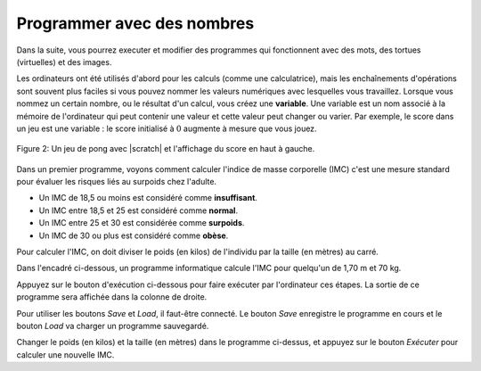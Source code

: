 ..  Copyright (C)  Mark Guzdial, Barbara Ericson, Briana Morrison
    Permission is granted to copy, distribute and/or modify this document
    under the terms of the GNU Free Documentation License, Version 1.3 or
    any later version published by the Free Software Foundation; with
    Invariant Sections being Forward, Prefaces, and Contributor List,
    no Front-Cover Texts, and no Back-Cover Texts.  A copy of the license
    is included in the section entitled "GNU Free Documentation License".

..  shortname:: Chapter: What You Can Do with a Computer
..  description:: Some tidbits of what you can do with a computer

.. setup for automatic question numbering.

.. 	qnum::
	:start: 1
	:prefix: Q


.. |runbutton| image:: Figures/run-button.png
    :height: 20px
    :align: top
    :alt: run button

.. |audiobutton| image:: Figures/start-audio-tour.png
    :height: 20px
    :align: top
    :alt: audio tour button

.. |teachernote| image:: Figures/apple.jpg
    :width: 26px
    :align: bottom
    :alt: teacher note

Programmer avec des nombres
---------------------------

Dans la suite, vous pourrez executer et modifier des programmes qui fonctionnent avec des mots, des tortues (virtuelles) et des images.

..	index::
	single: variable
	pair: programming; variable
	
Les ordinateurs ont été utilisés d'abord pour les calculs (comme une calculatrice), mais les enchaînements d'opérations sont souvent plus faciles si vous pouvez nommer les valeurs numériques avec lesquelles vous travaillez. Lorsque vous nommez un certain nombre, ou le résultat d'un calcul, vous créez une **variable**. Une variable est un nom associé à la mémoire de l'ordinateur qui peut contenir une valeur et cette valeur peut changer ou varier. Par exemple, le score dans un jeu est une variable : le score initialisé à :math:`0` augmente à mesure que vous jouez.

.. figure:: Figures/pongScore.png
    :width: 400px
    :align: center
    :alt: A game in Scratch with a score
    :figclass: align-center
    
    Figure 2: Un jeu de pong avec |scratch| et l'affichage du score en haut à gauche.

.. |scratch| raw:: html

   <a href="http://scratch.mit.edu" target="_blank">Scratch</a>
       
Dans un premier programme, voyons comment calculer l'indice de masse corporelle (IMC) c'est une mesure standard pour évaluer les risques liés au surpoids chez l'adulte.

* Un IMC de 18,5 ou moins est considéré comme **insuffisant**.
* Un IMC entre 18,5 et 25 est considéré comme **normal**.
* Un IMC entre 25 et 30 est considérée comme **surpoids**.
* Un IMC de 30 ou plus est considéré comme **obèse**.

Pour calculer l'IMC, on doit diviser le poids (en kilos) de l'individu par la taille (en mètres) au carré.

Dans l'encadré ci-dessous, un programme informatique calcule l'IMC pour quelqu'un de 1,70 m et 70 kg.

Appuyez sur le bouton |runbutton| d'exécution ci-dessous pour faire exécuter par l'ordinateur ces étapes. La sortie de ce programme sera affichée dans la colonne de droite.

Pour utiliser les boutons *Save* et *Load*, il faut-être connecté. Le bouton *Save* enregistre le programme en cours et le bouton *Load* va charger un programme sauvegardé.

.. activecode:: IMC
    :nocodelens:
    
    taille = 1.70    # en mètres
    poids = 70   # en kilos
    TailleCarre = taille * taille
    IMC = poids / TailleCarre
    print("IMC:")
    print(IMC)


Changer le poids (en kilos) et la taille (en mètres) dans le programme ci-dessus, et appuyez sur le bouton *Exécuter* pour calculer une nouvelle IMC. 

.. Note
   Notice how naming the values (using variables) for height and weight makes it easier to figure out what values need to be changed.  

.. mchoicemf:: 1_2_1_IMC_Q1
   :answer_a: 18.9
   :answer_b: 18.9919649379
   :answer_c: 19
   :answer_d: 19.0
   :correct: b
   :feedback_a: C'est un résultat tronqué, l'ordinateur affichera plus de décimales.
   :feedback_b: Oui !
   :feedback_c: Non, le résultat est un nombre décimal avec une partie entière et une partie décimale.
   :feedback_d: Non, le résultat affiché par l'ordi n'est pas arrondi.
   
   Imaginez que pour 1,85 m vous êtes à 65 kilos. Quel est votre IMC?


